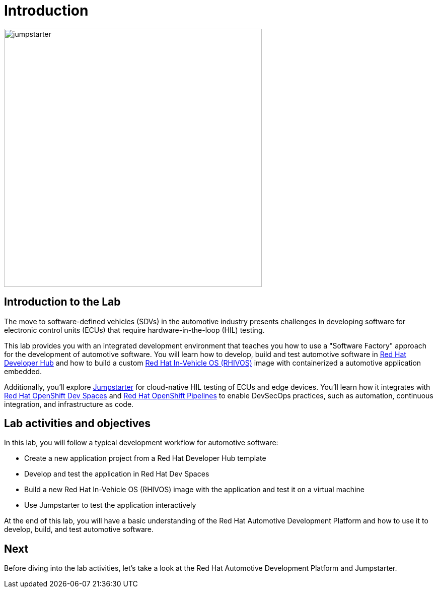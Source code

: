= Introduction

image::jumpstarter.svg[width=512px]

== Introduction to the Lab

The move to software-defined vehicles (SDVs) in the automotive industry presents challenges in developing software for electronic control units (ECUs) that 
require hardware-in-the-loop (HIL) testing.

This lab provides you with an integrated development environment that teaches you how to use a "Software Factory" approach for the 
development of automotive software. You will learn how to develop, build and test automotive software 
in https://developers.redhat.com/rhdh/overview[Red Hat Developer Hub] and how to build a 
custom https://www.redhat.com/en/blog/new-standard-red-hat-vehicle-operating-system-modern-and-future-vehicles[Red Hat In-Vehicle OS (RHIVOS)] image with 
containerized a automotive application embedded. 

Additionally, you’ll explore https://jumpstarter.dev/[Jumpstarter] for cloud-native HIL testing of ECUs and edge devices. 
You'll learn how it integrates with https://developers.redhat.com/products/openshift-dev-spaces/overview[Red Hat OpenShift Dev Spaces]  and 
https://www.redhat.com/en/technologies/cloud-computing/openshift/pipelines[Red Hat OpenShift Pipelines] to enable DevSecOps practices, 
such as automation, continuous integration, and infrastructure as code.

== Lab activities and objectives

In this lab, you will follow a typical development workflow for automotive software:

* Create a new application project from a Red Hat Developer Hub template
* Develop and test the application in Red Hat Dev Spaces
* Build a new Red Hat In-Vehicle OS (RHIVOS) image with the application and test it on a virtual machine
* Use Jumpstarter to test the application interactively

At the end of this lab, you will have a basic understanding of the Red Hat Automotive Development Platform and how to use it to develop, build, and test automotive software.

== Next

Before diving into the lab activities, let's take a look at the Red Hat Automotive Development Platform and Jumpstarter.
